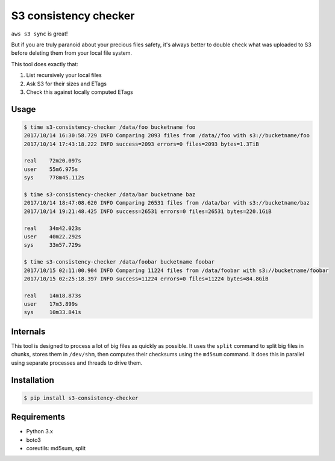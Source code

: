 S3 consistency checker
======================

``aws s3 sync`` is great!

But if you are truly paranoid about your precious files safety,
it's always better to double check what was uploaded to S3 before deleting
them from your local file system.

This tool does exactly that:

#. List recursively your local files
#. Ask S3 for their sizes and ETags
#. Check this against locally computed ETags


Usage
-----

.. code-block:: console

    $ time s3-consistency-checker /data/foo bucketname foo
    2017/10/14 16:30:58.729 INFO Comparing 2093 files from /data//foo with s3://bucketname/foo
    2017/10/14 17:43:18.222 INFO success=2093 errors=0 files=2093 bytes=1.3TiB

    real    72m20.097s
    user    55m6.975s
    sys     778m45.112s

    $ time s3-consistency-checker /data/bar bucketname baz
    2017/10/14 18:47:08.620 INFO Comparing 26531 files from /data/bar with s3://bucketname/baz
    2017/10/14 19:21:48.425 INFO success=26531 errors=0 files=26531 bytes=220.1GiB

    real    34m42.023s
    user    40m22.292s
    sys     33m57.729s

    $ time s3-consistency-checker /data/foobar bucketname foobar
    2017/10/15 02:11:00.904 INFO Comparing 11224 files from /data/foobar with s3://bucketname/foobar
    2017/10/15 02:25:18.397 INFO success=11224 errors=0 files=11224 bytes=84.8GiB

    real    14m18.873s
    user    17m3.899s
    sys     10m33.841s


Internals
---------

This tool is designed to process a lot of big files as quickly as possible.
It uses the ``split`` command to split big files in chunks,
stores them in ``/dev/shm``,
then computes their checksums using the ``md5sum`` command.
It does this in parallel using separate processes and threads to drive them.


Installation
------------

.. code-block:: console

    $ pip install s3-consistency-checker


Requirements
------------

* Python 3.x
* boto3
* coreutils: md5sum, split
